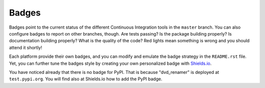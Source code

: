 Badges
------

Badges point to the current status of the different Continuous Integration tools
in the ``master`` branch. You can also configure badges to report on other
branches, though. Are tests passing? Is the package building properly? Is
documentation building properly? What is the quality of the code? Red lights
mean something is wrong and you should attend it shortly!

Each platform provide their own badges, and you can modify and emulate the badge
strategy in the ``README.rst`` file. Yet, you can further tune the badges style
by creating your own personalized badge with `Shields.io`_.

You have noticed already that there is no badge for PyPI. That is because
"dvd_renamer" is deployed at ``test.pypi.org``. You will find also
at Shields.io how to add the PyPI badge.

.. _Shields.io: https://shields.io/
